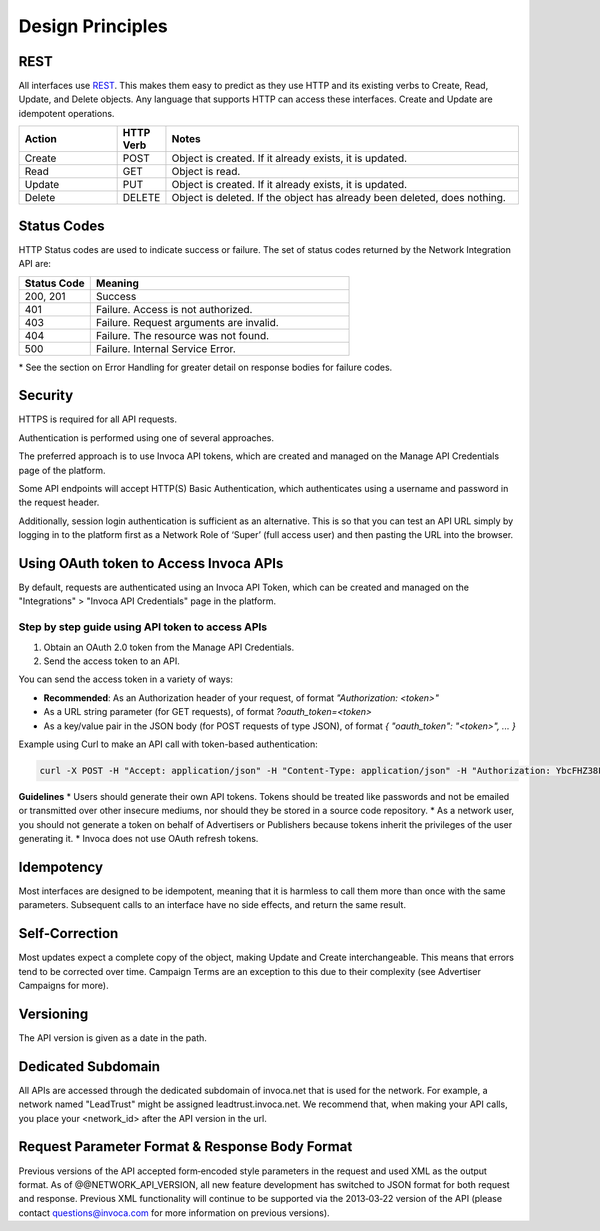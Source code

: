 Design Principles
=================

REST
----


All interfaces use REST_. This makes them easy to predict as they use HTTP and its existing
verbs to Create, Read, Update, and Delete objects. Any language that supports HTTP can
access these interfaces. Create and Update are idempotent operations.

.. _REST: http://en.wikipedia.org/wiki/REST

.. list-table::
  :widths: 11 4 40
  :header-rows: 1
  :class: parameters

  * - Action
    - HTTP Verb
    - Notes

  * - Create
    - POST
    - Object is created. If it already exists, it is updated.

  * - Read
    - GET
    - Object is read.

  * - Update
    - PUT
    - Object is created. If it already exists, it is updated.

  * - Delete
    - DELETE
    - Object is deleted. If the object has already been deleted, does nothing.


Status Codes
------------

HTTP Status codes are used to indicate success or failure. The set of status codes returned
by the Network Integration API are:

.. list-table::
  :widths: 11 40
  :header-rows: 1
  :class: parameters

  * - Status Code
    - Meaning

  * - 200, 201
    - Success

  * - 401
    - Failure. Access is not authorized.

  * - 403
    - Failure. Request arguments are invalid.

  * - 404
    - Failure. The resource was not found.

  * - 500
    - Failure. Internal Service Error.

\* See the section on Error Handling for greater detail on response bodies for failure codes.


Security
--------

HTTPS is required for all API requests.

Authentication is performed using one of several approaches.

The preferred approach is to use Invoca API tokens, which are created and managed on the Manage API Credentials page of the platform.

Some API endpoints will accept HTTP(S) Basic Authentication, which authenticates using a username and password in the request header.

Additionally, session login authentication is sufficient as an alternative. This is so that you can
test an API URL simply by logging in to the platform first as a Network Role of ‘Super’ (full access user) and then pasting the URL into the browser.

Using OAuth token to Access Invoca APIs
---------------------------------------

By default, requests are authenticated using an Invoca API Token, which can be created and managed on the "Integrations" \> "Invoca API Credentials" page in the platform.


Step by step guide using API token to access APIs
*************************************************

1. Obtain an OAuth 2.0 token from the Manage API Credentials.

2. Send the access token to an API.


You can send the access token in a variety of ways:

* **Recommended**: As an Authorization header of your request, of format `"Authorization: <token>"`
* As a URL string parameter (for GET requests), of format `?oauth_token=<token>`
* As a key/value pair in the JSON body (for POST requests of type JSON), of format `{ "oauth_token": "<token>", ... }`

Example using Curl to make an API call with token-based authentication:

.. code-block:: bash

  curl -X POST -H "Accept: application/json" -H "Content-Type: application/json" -H "Authorization: YbcFHZ38FNfptfZMB0RZ6dk9dOJCaCfU" 'https://\<vanity\>.invoca.net/api/@@NETWORK_API_VERSION/advertisers/1111.json'

**Guidelines**
* Users should generate their own API tokens. Tokens should be treated like passwords and not be emailed or transmitted over other insecure mediums, nor should they be stored in a source code repository.
* As a network user, you should not generate a token on behalf of Advertisers or Publishers because tokens inherit the privileges of the user generating it.
* Invoca does not use OAuth refresh tokens.



Idempotency
-----------


Most interfaces are designed to be idempotent, meaning that it is harmless to call them
more than once with the same parameters. Subsequent calls to an interface have no side effects,
and return the same result.

Self‐Correction
---------------

Most updates expect a complete copy of the object, making Update and Create
interchangeable. This means that errors tend to be corrected over time. Campaign Terms
are an exception to this due to their complexity (see Advertiser Campaigns for more).

Versioning
----------

The API version is given as a date in the path.

Dedicated Subdomain
-------------------

All APIs are accessed through the dedicated subdomain of invoca.net that is used for the
network. For example, a network named "LeadTrust" might be assigned
leadtrust.invoca.net. We recommend that, when making your API calls, you place your
<network_id> after the API version in the url.

Request Parameter Format & Response Body Format
-----------------------------------------------

Previous versions of the API accepted form‐encoded style parameters in the request and used
XML as the output format. As of @@NETWORK_API_VERSION, all new feature development has switched to
JSON format for both request and response. Previous XML functionality will continue to be
supported via the 2013‐03‐22 version of the API (please contact
questions@invoca.com for more information on previous versions).
